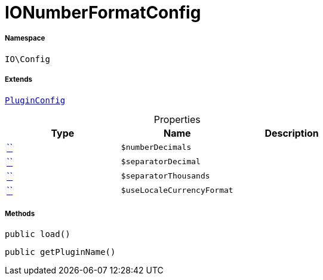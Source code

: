 :table-caption!:
:example-caption!:
:source-highlighter: prettify
:sectids!:
[[io__ionumberformatconfig]]
= IONumberFormatConfig





===== Namespace

`IO\Config`

===== Extends
xref:stable7@interface::Webshop.adoc#webshop_helpers_pluginconfig[`PluginConfig`]




.Properties
|===
|Type |Name |Description

|         xref:5.0.0@plugin-::.adoc#[``]
a|`$numberDecimals`
||         xref:5.0.0@plugin-::.adoc#[``]
a|`$separatorDecimal`
||         xref:5.0.0@plugin-::.adoc#[``]
a|`$separatorThousands`
||         xref:5.0.0@plugin-::.adoc#[``]
a|`$useLocaleCurrencyFormat`
|
|===


===== Methods

[source%nowrap, php, subs=+macros]
[#load]
----

public load()

----







[source%nowrap, php, subs=+macros]
[#getpluginname]
----

public getPluginName()

----







